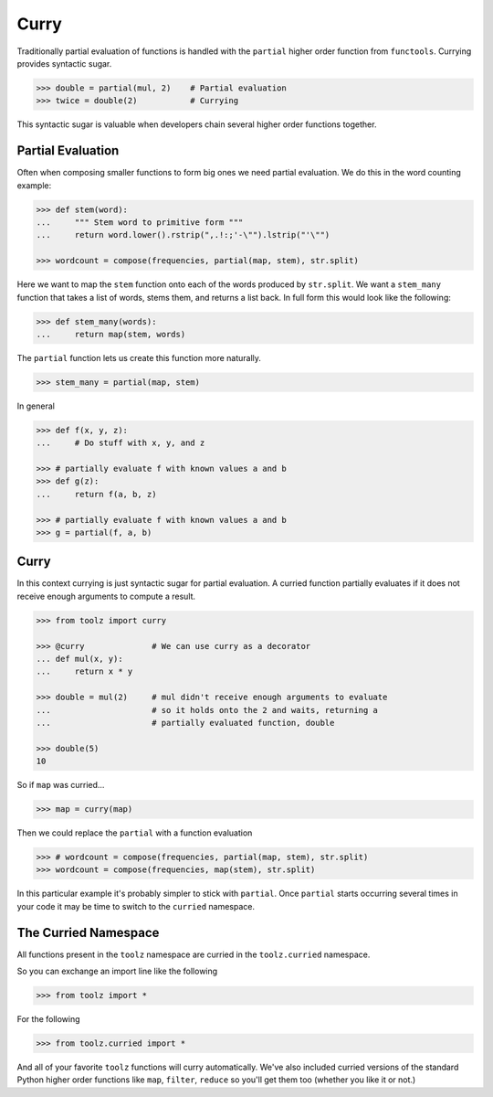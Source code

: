 
Curry
=====

Traditionally partial evaluation of functions is handled with the ``partial``
higher order function from ``functools``.  Currying provides syntactic sugar.

.. code::

    >>> double = partial(mul, 2)    # Partial evaluation
    >>> twice = double(2)           # Currying

This syntactic sugar is valuable when developers chain several higher order
functions together.

Partial Evaluation
------------------

Often when composing smaller functions to form big ones we need partial
evaluation.  We do this in the word counting example:

.. code::

    >>> def stem(word):
    ...     """ Stem word to primitive form """
    ...     return word.lower().rstrip(",.!:;'-\"").lstrip("'\"")

    >>> wordcount = compose(frequencies, partial(map, stem), str.split)

Here we want to map the ``stem`` function onto each of the words produced by
``str.split``.  We want a ``stem_many`` function that takes a list of words,
stems them, and returns a list back.  In full form this would look like the
following:

.. code::

    >>> def stem_many(words):
    ...     return map(stem, words)

The ``partial`` function lets us create this function more naturally.

.. code::

    >>> stem_many = partial(map, stem)

In general

.. code::

    >>> def f(x, y, z):
    ...     # Do stuff with x, y, and z

    >>> # partially evaluate f with known values a and b
    >>> def g(z):
    ...     return f(a, b, z)

    >>> # partially evaluate f with known values a and b
    >>> g = partial(f, a, b)

Curry
-----

In this context currying is just syntactic sugar for partial evaluation.  A
curried function partially evaluates if it does not receive enough arguments to
compute a result.

.. code::

    >>> from toolz import curry

    >>> @curry              # We can use curry as a decorator
    ... def mul(x, y):
    ...     return x * y

    >>> double = mul(2)     # mul didn't receive enough arguments to evaluate
    ...                     # so it holds onto the 2 and waits, returning a
    ...                     # partially evaluated function, double

    >>> double(5)
    10

So if ``map`` was curried...

.. code::

    >>> map = curry(map)

Then we could replace the ``partial`` with a function evaluation

.. code::

    >>> # wordcount = compose(frequencies, partial(map, stem), str.split)
    >>> wordcount = compose(frequencies, map(stem), str.split)

In this particular example it's probably simpler to stick with ``partial``.
Once ``partial`` starts occurring several times in your code it may be time to
switch to the ``curried`` namespace.

The Curried Namespace
---------------------

All functions present in the ``toolz`` namespace are curried in the
``toolz.curried`` namespace.

So you can exchange an import line like the following

.. code::

    >>> from toolz import *

For the following

.. code::

    >>> from toolz.curried import *

And all of your favorite ``toolz`` functions will curry automatically.  We've
also included curried versions of the standard Python higher order functions
like ``map``, ``filter``, ``reduce`` so you'll get them too (whether you like
it or not.)
